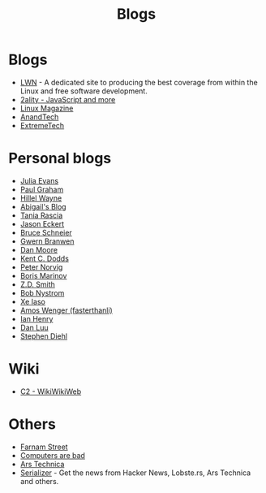 :PROPERTIES:
:ID:       802d8296-e0e3-4df7-8019-71919707b1ba
:END:
#+title: Blogs

* Blogs
+ [[https://lwn.net/][LWN]] - A dedicated site to producing the best coverage from within the Linux and
  free software development.
+ [[https://2ality.com/index.html][2ality - JavaScript and more]]
+ [[https://www.linux-magazine.com/][Linux Magazine]]
+ [[https://www.anandtech.com/][AnandTech]]
+ [[https://www.extremetech.com/][ExtremeTech]]

* Personal blogs
+ [[https:jvns.ca/][Julia Evans]]
+ [[https:paulgraham.com/][Paul Graham]]
+ [[https:hillelwayne.com/][Hillel Wayne]]
+ [[https:abby.how/][Abigail's Blog]]
+ [[https:taniarascia.com/][Tania Rascia]]
+ [[https:jasoneckert.github.io/][Jason Eckert]]
+ [[https:schneier.com/][Bruce Schneier]]
+ [[https:gwern.net/index][Gwern Branwen]]
+ [[https:mooreds.com][Dan Moore]]
+ [[https:kentcdodds.com/][Kent C. Dodds]]
+ [[http://norvig.com][Peter Norvig]]
+ [[https://boris-marinov.github.io/][Boris Marinov]]
+ [[https://blog.zdsmith.com/][Z.D. Smith]]
+ [[id:a3bbacca-6fc0-46fb-bea9-42d92aaff160][Bob Nystrom]]
+ [[id:12bc9ed9-b56f-4a49-ab23-586643102de3][Xe Iaso]]
+ [[id:c8bb130a-62a1-4a57-bc46-d5e5bea4963c][Amos Wenger (fasterthanli)]]
+ [[id:e2a56adf-a0a0-45e3-ba20-01c7c8b80eb0][Ian Henry]]
+ [[https://danluu.com/][Dan Luu]]
+ [[https://www.stephendiehl.com/][Stephen Diehl]]

* Wiki
+ [[https:wiki.c2.com][C2 - WikiWikiWeb]]

* Others
+ [[https:fs.blog][Farnam Street]]
+ [[https://computer.rip/][Computers are bad]]
+ [[https://arstechnica.com/][Ars Technica]]
+ [[https://serializer.io/#/][Serializer]] - Get the news from Hacker News, Lobste.rs, Ars Technica and others.
